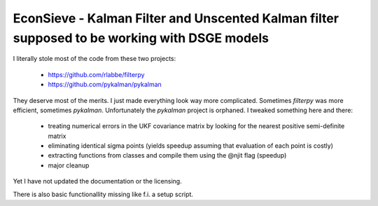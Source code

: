 EconSieve - Kalman Filter and Unscented Kalman filter supposed to be working with DSGE models
---------------------------------------------------------------------------------------------

I literally stole most of the code from these two projects:

    * https://github.com/rlabbe/filterpy
    * https://github.com/pykalman/pykalman

They deserve most of the merits. I just made everything look way more complicated. Sometimes `filterpy` was more efficient, sometimes `pykalman`. Unfortunately the `pykalman` project is orphaned. I tweaked something here and there:

   * treating numerical errors in the UKF covariance matrix by looking for the nearest positive semi-definite matrix
   * eliminating identical sigma points (yields speedup assuming that evaluation of each point is costly)
   * extracting functions from classes and compile them using the @njit flag (speedup)
   * major cleanup

Yet I have not updated the documentation or the licensing.

There is also basic functionallity missing like f.i. a setup script.

